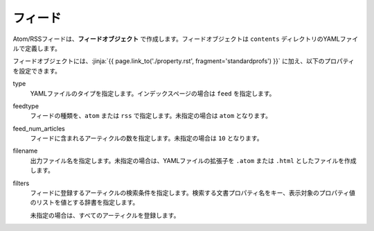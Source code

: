 
.. article::
  :order: 80
  

フィード
======================

Atom/RSSフィードは、**フィードオブジェクト** で作成します。フィードオブジェクトは ``contents`` ディレクトリのYAMLファイルで定義します。 

.. code-block:: yaml
   :caption: contents/atom.yml

   type: feed   # YAMLファイルのタイプを feed に指定
   feedtype: atom  # Atomフィードを作成
   feed_num_articles: 10


フィードオブジェクトには、:jinja:`{{ page.link_to('./property.rst', fragment='standardprofs') }}` に加え、以下のプロパティを設定できます。

type
  YAMLファイルのタイプを指定します。インデックスページの場合は ``feed`` を指定します。

feedtype
  フィードの種類を、``atom`` または ``rss`` で指定します。未指定の場合は ``atom`` となります。

feed_num_articles
  フィードに含まれるアーティクルの数を指定します。未指定の場合は ``10`` となります。

filename
  出力ファイル名を指定します。未指定の場合は、YAMLファイルの拡張子を ``.atom`` または ``.html`` としたファイルを作成します。

filters
   フィードに登録するアーティクルの検索条件を指定します。検索する文書プロパティ名をキー、表示対象のプロパティ値のリストを値とする辞書を指定します。

   未指定の場合は、すべてのアーティクルを登録します。

   .. code-block:: yaml
      :caption: 'news' または 'event' カテゴリの日本語アーティクルのみを登録する

      type: feed   # YAMLファイルのタイプを index に指定
      filters:      
        category: ['news', 'event']  # カテゴリが 'news' または 'events'  
  
